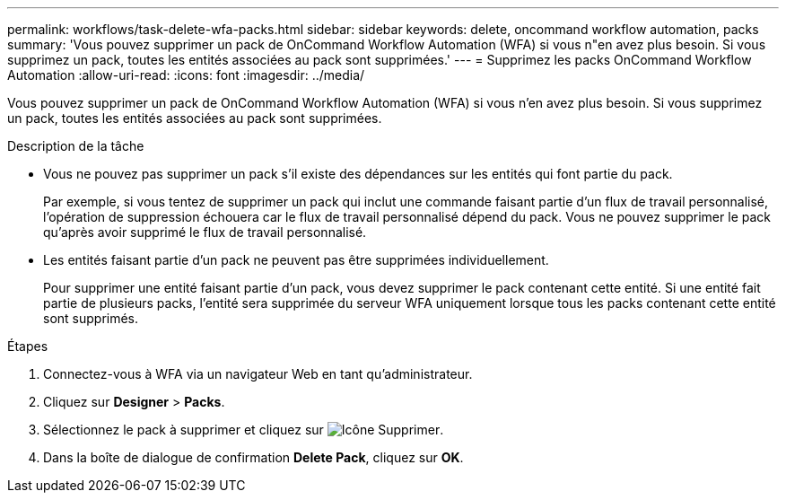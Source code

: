 ---
permalink: workflows/task-delete-wfa-packs.html 
sidebar: sidebar 
keywords: delete, oncommand workflow automation, packs 
summary: 'Vous pouvez supprimer un pack de OnCommand Workflow Automation (WFA) si vous n"en avez plus besoin. Si vous supprimez un pack, toutes les entités associées au pack sont supprimées.' 
---
= Supprimez les packs OnCommand Workflow Automation
:allow-uri-read: 
:icons: font
:imagesdir: ../media/


[role="lead"]
Vous pouvez supprimer un pack de OnCommand Workflow Automation (WFA) si vous n'en avez plus besoin. Si vous supprimez un pack, toutes les entités associées au pack sont supprimées.

.Description de la tâche
* Vous ne pouvez pas supprimer un pack s'il existe des dépendances sur les entités qui font partie du pack.
+
Par exemple, si vous tentez de supprimer un pack qui inclut une commande faisant partie d'un flux de travail personnalisé, l'opération de suppression échouera car le flux de travail personnalisé dépend du pack. Vous ne pouvez supprimer le pack qu'après avoir supprimé le flux de travail personnalisé.

* Les entités faisant partie d'un pack ne peuvent pas être supprimées individuellement.
+
Pour supprimer une entité faisant partie d'un pack, vous devez supprimer le pack contenant cette entité. Si une entité fait partie de plusieurs packs, l'entité sera supprimée du serveur WFA uniquement lorsque tous les packs contenant cette entité sont supprimés.



.Étapes
. Connectez-vous à WFA via un navigateur Web en tant qu'administrateur.
. Cliquez sur *Designer* > *Packs*.
. Sélectionnez le pack à supprimer et cliquez sur image:../media/delete_wfa_icon.gif["Icône Supprimer"].
. Dans la boîte de dialogue de confirmation *Delete Pack*, cliquez sur *OK*.

